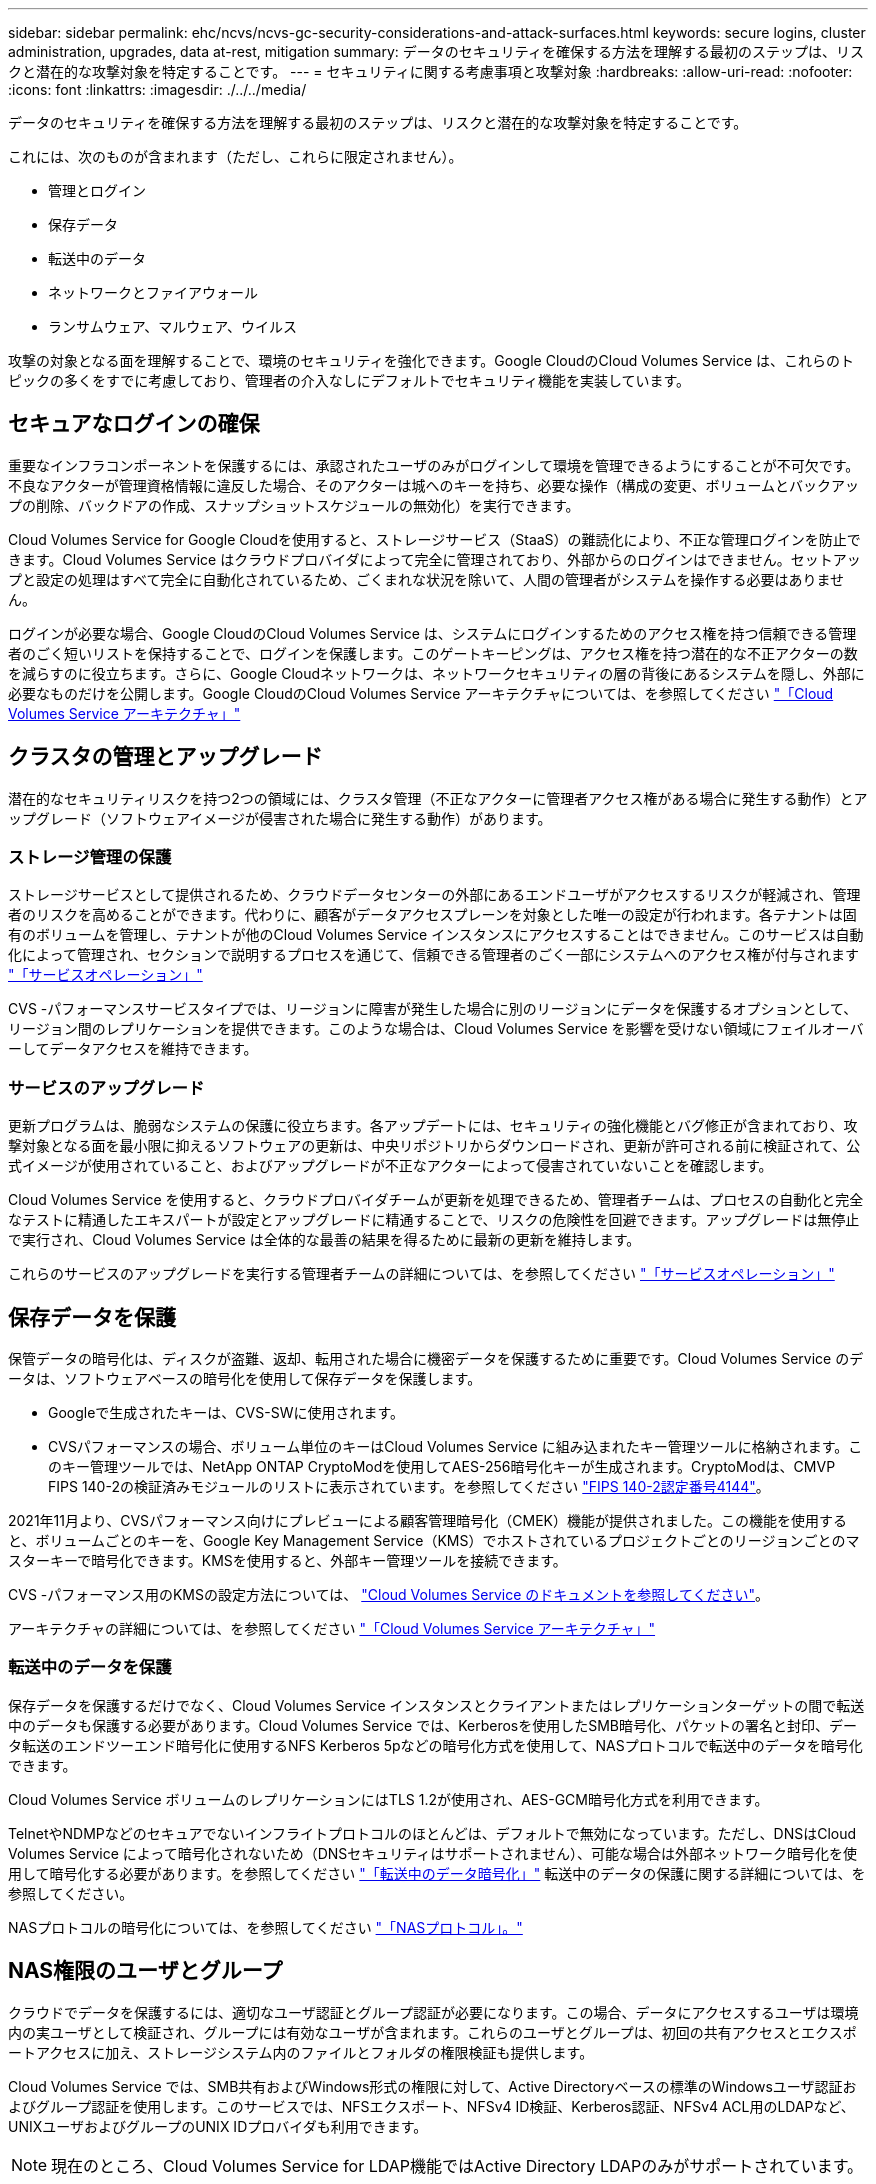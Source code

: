 ---
sidebar: sidebar 
permalink: ehc/ncvs/ncvs-gc-security-considerations-and-attack-surfaces.html 
keywords: secure logins, cluster administration, upgrades, data at-rest, mitigation 
summary: データのセキュリティを確保する方法を理解する最初のステップは、リスクと潜在的な攻撃対象を特定することです。 
---
= セキュリティに関する考慮事項と攻撃対象
:hardbreaks:
:allow-uri-read: 
:nofooter: 
:icons: font
:linkattrs: 
:imagesdir: ./../../media/


[role="lead"]
データのセキュリティを確保する方法を理解する最初のステップは、リスクと潜在的な攻撃対象を特定することです。

これには、次のものが含まれます（ただし、これらに限定されません）。

* 管理とログイン
* 保存データ
* 転送中のデータ
* ネットワークとファイアウォール
* ランサムウェア、マルウェア、ウイルス


攻撃の対象となる面を理解することで、環境のセキュリティを強化できます。Google CloudのCloud Volumes Service は、これらのトピックの多くをすでに考慮しており、管理者の介入なしにデフォルトでセキュリティ機能を実装しています。



== セキュアなログインの確保

重要なインフラコンポーネントを保護するには、承認されたユーザのみがログインして環境を管理できるようにすることが不可欠です。不良なアクターが管理資格情報に違反した場合、そのアクターは城へのキーを持ち、必要な操作（構成の変更、ボリュームとバックアップの削除、バックドアの作成、スナップショットスケジュールの無効化）を実行できます。

Cloud Volumes Service for Google Cloudを使用すると、ストレージサービス（StaaS）の難読化により、不正な管理ログインを防止できます。Cloud Volumes Service はクラウドプロバイダによって完全に管理されており、外部からのログインはできません。セットアップと設定の処理はすべて完全に自動化されているため、ごくまれな状況を除いて、人間の管理者がシステムを操作する必要はありません。

ログインが必要な場合、Google CloudのCloud Volumes Service は、システムにログインするためのアクセス権を持つ信頼できる管理者のごく短いリストを保持することで、ログインを保護します。このゲートキーピングは、アクセス権を持つ潜在的な不正アクターの数を減らすのに役立ちます。さらに、Google Cloudネットワークは、ネットワークセキュリティの層の背後にあるシステムを隠し、外部に必要なものだけを公開します。Google CloudのCloud Volumes Service アーキテクチャについては、を参照してください link:ncvs-gc-cloud-volumes-service-architecture.html["「Cloud Volumes Service アーキテクチャ」"]



== クラスタの管理とアップグレード

潜在的なセキュリティリスクを持つ2つの領域には、クラスタ管理（不正なアクターに管理者アクセス権がある場合に発生する動作）とアップグレード（ソフトウェアイメージが侵害された場合に発生する動作）があります。



=== ストレージ管理の保護

ストレージサービスとして提供されるため、クラウドデータセンターの外部にあるエンドユーザがアクセスするリスクが軽減され、管理者のリスクを高めることができます。代わりに、顧客がデータアクセスプレーンを対象とした唯一の設定が行われます。各テナントは固有のボリュームを管理し、テナントが他のCloud Volumes Service インスタンスにアクセスすることはできません。このサービスは自動化によって管理され、セクションで説明するプロセスを通じて、信頼できる管理者のごく一部にシステムへのアクセス権が付与されます link:ncvs-gc-service-operation.html["「サービスオペレーション」"]

CVS -パフォーマンスサービスタイプでは、リージョンに障害が発生した場合に別のリージョンにデータを保護するオプションとして、リージョン間のレプリケーションを提供できます。このような場合は、Cloud Volumes Service を影響を受けない領域にフェイルオーバーしてデータアクセスを維持できます。



=== サービスのアップグレード

更新プログラムは、脆弱なシステムの保護に役立ちます。各アップデートには、セキュリティの強化機能とバグ修正が含まれており、攻撃対象となる面を最小限に抑えるソフトウェアの更新は、中央リポジトリからダウンロードされ、更新が許可される前に検証されて、公式イメージが使用されていること、およびアップグレードが不正なアクターによって侵害されていないことを確認します。

Cloud Volumes Service を使用すると、クラウドプロバイダチームが更新を処理できるため、管理者チームは、プロセスの自動化と完全なテストに精通したエキスパートが設定とアップグレードに精通することで、リスクの危険性を回避できます。アップグレードは無停止で実行され、Cloud Volumes Service は全体的な最善の結果を得るために最新の更新を維持します。

これらのサービスのアップグレードを実行する管理者チームの詳細については、を参照してください link:ncvs-gc-service-operation.html["「サービスオペレーション」"]



== 保存データを保護

保管データの暗号化は、ディスクが盗難、返却、転用された場合に機密データを保護するために重要です。Cloud Volumes Service のデータは、ソフトウェアベースの暗号化を使用して保存データを保護します。

* Googleで生成されたキーは、CVS-SWに使用されます。
* CVSパフォーマンスの場合、ボリューム単位のキーはCloud Volumes Service に組み込まれたキー管理ツールに格納されます。このキー管理ツールでは、NetApp ONTAP CryptoModを使用してAES-256暗号化キーが生成されます。CryptoModは、CMVP FIPS 140-2の検証済みモジュールのリストに表示されています。を参照してください https://csrc.nist.gov/projects/cryptographic-module-validation-program/certificate/4144["FIPS 140-2認定番号4144"^]。


2021年11月より、CVSパフォーマンス向けにプレビューによる顧客管理暗号化（CMEK）機能が提供されました。この機能を使用すると、ボリュームごとのキーを、Google Key Management Service（KMS）でホストされているプロジェクトごとのリージョンごとのマスターキーで暗号化できます。KMSを使用すると、外部キー管理ツールを接続できます。

CVS -パフォーマンス用のKMSの設定方法については、 https://cloud.google.com/architecture/partners/netapp-cloud-volumes/customer-managed-keys?hl=en_US["Cloud Volumes Service のドキュメントを参照してください"^]。

アーキテクチャの詳細については、を参照してください link:ncvs-gc-cloud-volumes-service-architecture.html["「Cloud Volumes Service アーキテクチャ」"]



=== 転送中のデータを保護

保存データを保護するだけでなく、Cloud Volumes Service インスタンスとクライアントまたはレプリケーションターゲットの間で転送中のデータも保護する必要があります。Cloud Volumes Service では、Kerberosを使用したSMB暗号化、パケットの署名と封印、データ転送のエンドツーエンド暗号化に使用するNFS Kerberos 5pなどの暗号化方式を使用して、NASプロトコルで転送中のデータを暗号化できます。

Cloud Volumes Service ボリュームのレプリケーションにはTLS 1.2が使用され、AES-GCM暗号化方式を利用できます。

TelnetやNDMPなどのセキュアでないインフライトプロトコルのほとんどは、デフォルトで無効になっています。ただし、DNSはCloud Volumes Service によって暗号化されないため（DNSセキュリティはサポートされません）、可能な場合は外部ネットワーク暗号化を使用して暗号化する必要があります。を参照してください link:ncvs-gc-data-encryption-in-transit.html["「転送中のデータ暗号化」"] 転送中のデータの保護に関する詳細については、を参照してください。

NASプロトコルの暗号化については、を参照してください link:ncvs-gc-data-encryption-in-transit.html#nas-protocols["「NASプロトコル」。"]



== NAS権限のユーザとグループ

クラウドでデータを保護するには、適切なユーザ認証とグループ認証が必要になります。この場合、データにアクセスするユーザは環境内の実ユーザとして検証され、グループには有効なユーザが含まれます。これらのユーザとグループは、初回の共有アクセスとエクスポートアクセスに加え、ストレージシステム内のファイルとフォルダの権限検証も提供します。

Cloud Volumes Service では、SMB共有およびWindows形式の権限に対して、Active Directoryベースの標準のWindowsユーザ認証およびグループ認証を使用します。このサービスでは、NFSエクスポート、NFSv4 ID検証、Kerberos認証、NFSv4 ACL用のLDAPなど、UNIXユーザおよびグループのUNIX IDプロバイダも利用できます。


NOTE: 現在のところ、Cloud Volumes Service for LDAP機能ではActive Directory LDAPのみがサポートされています。



== ランサムウェア、マルウェア、ウィルスの検出、防止、および軽減

ランサムウェア、マルウェア、ウィルスは管理者にとって常に脅威であり、これらの脅威の検出、防止、および軽減は、エンタープライズ組織にとって常に最重要課題です。重要なデータセットでランサムウェアが1回発生すると、数百万ドルのコストがかかる可能性があるため、リスクを最小限に抑えるために何ができるかを実行することが有益です。

Cloud Volumes Service には、現在、アンチウイルス保護やなどのネイティブの検出や防止対策は含まれていませんが https://www.netapp.com/blog/prevent-ransomware-spread-ONTAP/["ランサムウェアの自動検出"^]では、定期的なSnapshotスケジュールを有効にすることで、ランサムウェアのイベントから迅速にリカバリする方法がいくつかあります。Snapshotコピーは変更不可で、ファイルシステム内の変更されたブロックへの読み取り専用ポインタであり、ほぼ瞬時に作成されます。パフォーマンスへの影響は最小限で、データが変更または削除された場合にのみスペースを消費します。Snapshotコピーのスケジュールは、許容されるRecovery Point Objective（RPO；目標復旧時点）やRecovery Time Objective（RTO；目標復旧時間）に合わせて設定できます。また、ボリュームあたり最大1、024個のSnapshotコピーを保持できます。

Cloud Volumes Service では、Snapshotのサポートは追加料金なしで利用でき（Snapshotコピーによって保持される変更されたブロックやデータのストレージ料金を除く）、ランサムウェア攻撃が発生した場合には、攻撃が発生する前にSnapshotコピーにロールバックするために使用できます。Snapshotのリストアは完了までに数秒しかかかりませんが、リストア完了後は通常どおりデータを提供できます。詳細については、を参照してください https://www.netapp.com/pdf.html?item=/media/16716-sb-3938pdf.pdf&v=202093745["『NetApp解決策 for Ransomware』"^]。

ランサムウェアによるビジネスへの影響を回避するには、次のようなマルチレイヤアプローチが必要です。

* エンドポイント保護
* ネットワークファイアウォールによる外部の脅威からの保護
* データの異常を検出します
* 重要なデータセットの複数のバックアップ（オンサイトおよびオフサイト）
* バックアップの定期的なリストアテスト
* 変更不可の読み取り専用NetApp Snapshotコピー
* 重要なインフラに対する多要素認証
* システムログインのセキュリティ監査


このリストは、完全なものではありませんが、ランサムウェア攻撃の可能性を扱う際の青写真としては適しています。Google CloudのCloud Volumes Service では、ランサムウェアのイベントを保護してその影響を軽減する方法を複数提供しています。



=== 変更不可のSnapshotコピー

Cloud Volumes Service は、データを削除した場合や、ランサムウェア攻撃によってボリューム全体が影響を受けた場合に、カスタマイズ可能なスケジュールで作成された書き換え不可の読み取り専用Snapshotコピーを標準で提供します。以前の正常なSnapshotコピーへのSnapshotのリストアは高速で、Snapshotスケジュールの保持期間とRTO/RPOに基づいてデータ損失を最小限に抑えます。Snapshotテクノロジによるパフォーマンスへの影響はごくわずかです。

Cloud Volumes Service のSnapshotコピーは読み取り専用であるため、ランサムウェアが大量に発生してデータセットにデータが拡散し、Snapshotコピーがランサムウェアによって感染した場合を除き、ランサムウェアに感染することはできません。そのため、ランサムウェアによるデータの異常を検出することも検討する必要があります。Cloud Volumes Service は、現在ネイティブでは検出機能を提供していませんが、外部監視ソフトウェアを使用することもできます。



=== バックアップとリストア

Cloud Volumes Service は、標準のNASクライアントバックアップ機能（NFSまたはSMB経由のバックアップなど）を提供します。

* CVS -パフォーマンスを利用すると、他のCVSパフォーマンスボリュームにリージョン間でボリュームをレプリケーションすることができます。詳細については、を参照してください https://cloud.google.com/architecture/partners/netapp-cloud-volumes/volume-replication?hl=en_US["ボリュームのレプリケーション"^] Cloud Volumes Service のドキュメントを参照してください。
* CVS-SWは、サービスネイティブのボリュームバックアップ/リストア機能を提供します。詳細については、を参照してください https://cloud.google.com/architecture/partners/netapp-cloud-volumes/back-up?hl=en_US["クラウドバックアップ"^] Cloud Volumes Service のドキュメントを参照してください。


ボリュームレプリケーションを実行すると、ソースボリュームの正確なコピーが作成されるため、ランサムウェアのイベントなどの災害が発生した場合に迅速にフェイルオーバーできます。



=== クロスリージョンレプリケーション

CVS - Performanceを使用すると、Googleのネットワークで実行されているレプリケーションに使用される特定のインターフェイスを使用して、ネットアップが制御するバックエンドサービスネットワーク上でTLS1.2 AES 256 GCM暗号化を使用して、データ保護およびアーカイブのユースケース用にGoogle Cloudリージョン間でボリュームを安全に複製できます。プライマリ（ソース）ボリュームにはアクティブな本番データが格納され、セカンダリ（デスティネーション）ボリュームにレプリケートされてプライマリデータセットの正確なレプリカが提供されます。

最初のレプリケーションではすべてのブロックが転送されますが、更新ではプライマリボリューム内の変更されたブロックのみが転送されます。たとえば、プライマリボリュームにある1TBのデータベースがセカンダリボリュームにレプリケートされている場合、最初のレプリケーションでは1TBのスペースが転送されます。このデータベースの初期化と次の更新の間に数百行（仮定としては数MB）のデータがある場合、変更された行を持つブロックだけがセカンダリに複製されます（数MB）。これにより、転送時間を短縮し、レプリケーションの料金を抑えることができます。

ファイルとフォルダに対する権限はすべてセカンダリボリュームにレプリケートされますが、共有のアクセス権限（エクスポートポリシーとルール、SMB共有と共有ACLなど）は別々に処理する必要があります。サイトフェイルオーバーの場合、デスティネーションサイトは同じネームサービスとActive Directoryドメイン接続を利用して、ユーザ、グループのIDおよび権限を一貫して処理する必要があります。災害が発生したときにセカンダリボリュームをフェイルオーバーターゲットとして使用するには、レプリケーション関係を解除します。これにより、セカンダリボリュームが読み書き可能に変換されます。

ボリュームのレプリカは読み取り専用で、書き換え不可のデータのコピーをオフサイトに保管します。このため、ウィルスに感染したデータやランサムウェアによってプライマリデータセットが暗号化された場合に、データを迅速にリカバリできます。読み取り専用データは暗号化されませんが、プライマリボリュームに影響があり、レプリケーションが実行された場合は、感染したブロックもレプリケートされます。影響を受けない古いSnapshotコピーをリカバリに使用できますが、SLAは、攻撃が検出されるまでの時間に応じて、約束されたRTO/RPOの範囲外になる可能性があります。

また、Google Cloudのクロスリージョンレプリケーション（CRR）管理により、ボリュームの削除、Snapshotの削除、Snapshotスケジュールの変更など、悪意のある管理操作を防止できます。そのためには、ボリューム管理者を分離したカスタムロールを作成します。カスタムロールでは、ソースボリュームは削除できますが、ミラーを解除できないため、ボリューム操作を実行できないCRR管理者からデスティネーションボリュームを削除できません。を参照してください https://cloud.google.com/architecture/partners/netapp-cloud-volumes/security-considerations?hl=en_US["セキュリティに関する考慮事項"^] 各管理者グループが許可する権限については、Cloud Volumes Service のマニュアルを参照してください。



=== Cloud Volumes Service バックアップ

Cloud Volumes Service はデータの保持性は高くなりますが、外部イベントによって原因 のデータが失われる可能性があります。ウィルスやランサムウェアなどのセキュリティイベントが発生した場合、バックアップとリストアは、データアクセスを迅速に再開するために不可欠なものになります。管理者が誤ってCloud Volumes Service ボリュームを削除した場合があります。また、ユーザは、データのバックアップバージョンを数カ月間保持し、Snapshotコピー用にボリューム内に余分なスペースを残しておくことがコストの課題となります。過去数週間にバックアップ・バージョンを維持して失われたデータをリストアする方法としてはSnapshotコピーを推奨しますが、Snapshotコピーはボリューム内に置かれており、ボリュームが失われると失われます。

これらの理由から、NetApp Cloud Volumes Service は、を使用してバックアップサービスを提供します https://cloud.google.com/architecture/partners/netapp-cloud-volumes/back-up?hl=en_US["Cloud Volumes Service バックアップ"^]。

Cloud Volumes Service バックアップを使用すると、Google Cloud Storage（GCS）にボリュームのコピーが生成されます。バックアップされるのはボリュームに格納されている実際のデータのみで、空きスペースはバックアップされません。増分データとして永久に機能するため、ボリュームの内容は1回転送され、以降も変更されたデータのみのバックアップが続行されます。従来のバックアップの概念と比較して、複数のフルバックアップを使用する場合に比べて、大量のバックアップストレージを節約し、コストを削減できます。バックアップスペースは、ボリュームと比べて月単位で少なくて済むため、バックアップバージョンの間隔を長くしておくのが理想的です。

ユーザはCloud Volumes Service バックアップを使用して、同じリージョン内の同じボリュームまたは別のボリュームに任意のバックアップバージョンをリストアできます。ソースボリュームを削除した場合は、バックアップデータが保持され、個別に管理する必要があります（削除した場合など）。

Cloud Volumes Service バックアップは、Cloud Volumes Service Asオプションに組み込まれています。ユーザは、Cloud Volumes Service バックアップをボリューム単位でアクティブ化して保護するボリュームを決定できます。を参照してください https://cloud.google.com/architecture/partners/netapp-cloud-volumes/back-up?hl=en_US["Cloud Volumes Service バックアップのドキュメント"^] バックアップの詳細については、を参照してください https://cloud.google.com/architecture/partners/netapp-cloud-volumes/resource-limits-quotas?hl=en_US["サポートされる最大バックアップバージョン数"^]、スケジュール、および https://cloud.google.com/architecture/partners/netapp-cloud-volumes/costs?hl=en_US["価格設定"^]。

プロジェクトのすべてのバックアップデータはGCSバケットに格納されます。GCSバケットはサービスによって管理され、ユーザには表示されません。各プロジェクトで異なるバケットを使用します。現在、バケットはCloud Volumes Service ボリュームと同じリージョンにありますが、その他のオプションについては現在説明しています。最新のステータスについては、のドキュメントを参照してください。

Cloud Volumes Service バケットからGCSへのデータ転送では、HTTPSとTLS1.2を使用したサービス内部のGoogleネットワークが使用されます。データはGoogleが管理するキーで保管中に暗号化されます。

Cloud Volumes Service バックアップの管理（バックアップの作成、削除、リストア）を行うには、が必要です https://cloud.google.com/architecture/partners/netapp-cloud-volumes/security-considerations?hl=en_US["役割/ netappcloudvolumes .admin"^] ロール。
